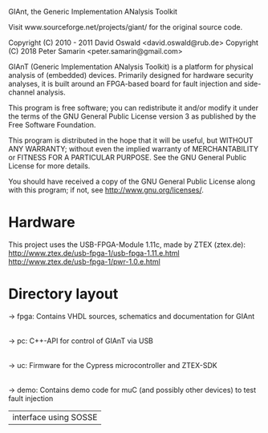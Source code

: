 GIAnt, the Generic Implementation ANalysis Toolkit
   
Visit www.sourceforge.net/projects/giant/ for the original source code.
   
Copyright (C) 2010 - 2011 David Oswald <david.oswald@rub.de>
Copyright (C) 2018 Peter Samarin <peter.samarin@gmail.com>

GIAnT (Generic Implementation ANalysis Toolkit) is a platform for physical 
analysis of (embedded) devices. Primarily designed for hardware security 
analyses, it is built around an FPGA-based board for fault injection and 
side-channel analysis. 

This program is free software; you can redistribute it and/or modify
it under the terms of the GNU General Public License version 3 as
published by the Free Software Foundation.

This program is distributed in the hope that it will be useful, but
WITHOUT ANY WARRANTY; without even the implied warranty of
MERCHANTABILITY or FITNESS FOR A PARTICULAR PURPOSE. See the GNU
General Public License for more details.

You should have received a copy of the GNU General Public License
along with this program; if not, see http://www.gnu.org/licenses/.

* Hardware
This project uses the USB-FPGA-Module 1.11c, made by ZTEX (ztex.de):
http://www.ztex.de/usb-fpga-1/usb-fpga-1.11.e.html
http://www.ztex.de/usb-fpga-1/pwr-1.0.e.html

* Directory layout
-> fpga: Contains VHDL sources, schematics and documentation for GIAnt
|
|--> doc
|--> schematics
|--> vhdl

-> pc: C++-API for control of GIAnT via USB
|
|--> doc
|--> example
|--> include
|--> src

-> uc: Firmware for the Cypress microcontroller and ZTEX-SDK
|
|--> doc
|--> ztex: ztex sdk

-> demo: Contains demo code for muC (and possibly other devices) to test fault injection
|
|--> avr_crt_rsa: CRT-RSA implementation for Atmega163 ("funcard") with ISO7816
|                 interface using SOSSE

